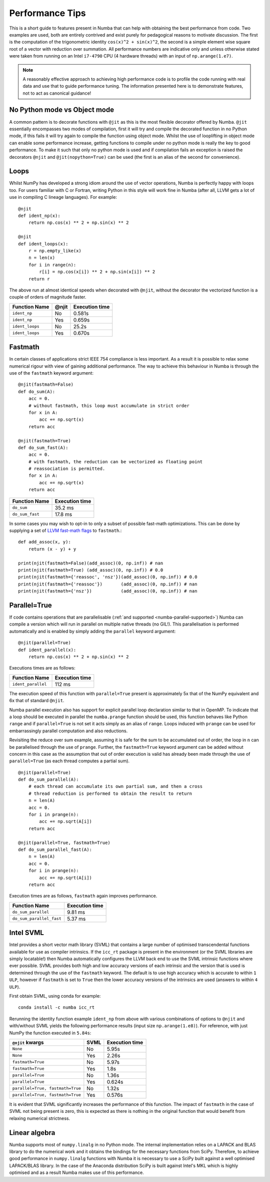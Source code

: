 .. _performance-tips:

Performance Tips
================

This is a short guide to features present in Numba that can help with obtaining
the best performance from code. Two examples are used, both are entirely
contrived and exist purely for pedagogical reasons to motivate discussion.
The first is the computation of the trigonometric identity
``cos(x)^2 + sin(x)^2``, the second is a simple element wise square root of a
vector with reduction over summation. All performance numbers are indicative
only and unless otherwise stated were taken from running on an Intel ``i7-4790``
CPU (4 hardware threads) with an input of ``np.arange(1.e7)``.

.. note::
   A reasonably effective approach to achieving high performance code is to
   profile the code running with real data and use that to guide performance
   tuning. The information presented here is to demonstrate features, not to act
   as canonical guidance!

No Python mode vs Object mode
-----------------------------

A common pattern is to decorate functions with ``@jit`` as this is the most
flexible decorator offered by Numba. ``@jit`` essentially encompasses two modes
of compilation, first it will try and compile the decorated function in no
Python mode, if this fails it will try again to compile the function using
object mode. Whilst the use of looplifting in object mode can enable some
performance increase, getting functions to compile under no python mode is
really the key to good performance. To make it such that only no python mode is
used and if compilation fails an exception is raised the decorators ``@njit``
and ``@jit(nopython=True)`` can be used (the first is an alias of the
second for convenience).

Loops
-----
Whilst NumPy has developed a strong idiom around the use of vector operations,
Numba is perfectly happy with loops too. For users familiar with C or Fortran,
writing Python in this style will work fine in Numba (after all, LLVM gets a
lot of use in compiling C lineage languages). For example::

    @njit
    def ident_np(x):
        return np.cos(x) ** 2 + np.sin(x) ** 2

    @njit
    def ident_loops(x):
        r = np.empty_like(x)
        n = len(x)
        for i in range(n):
            r[i] = np.cos(x[i]) ** 2 + np.sin(x[i]) ** 2
        return r

The above run at almost identical speeds when decorated with ``@njit``, without
the decorator the vectorized function is a couple of orders of magnitude faster.

+-----------------+-------+----------------+
| Function Name   | @njit | Execution time |
+=================+=======+================+
| ``ident_np``    | No    |     0.581s     |
+-----------------+-------+----------------+
| ``ident_np``    | Yes   |     0.659s     |
+-----------------+-------+----------------+
| ``ident_loops`` | No    |     25.2s      |
+-----------------+-------+----------------+
| ``ident_loops`` | Yes   |     0.670s     |
+-----------------+-------+----------------+


Fastmath
--------
In certain classes of applications strict IEEE 754 compliance is less
important. As a result it is possible to relax some numerical rigour with
view of gaining additional performance. The way to achieve this behaviour in
Numba is through the use of the ``fastmath`` keyword argument::

    @njit(fastmath=False)
    def do_sum(A):
        acc = 0.
        # without fastmath, this loop must accumulate in strict order
        for x in A:
            acc += np.sqrt(x)
        return acc

    @njit(fastmath=True)
    def do_sum_fast(A):
        acc = 0.
        # with fastmath, the reduction can be vectorized as floating point
        # reassociation is permitted.
        for x in A:
            acc += np.sqrt(x)
        return acc


+-----------------+-----------------+
| Function Name   | Execution time  |
+=================+=================+
| ``do_sum``      |      35.2 ms    |
+-----------------+-----------------+
| ``do_sum_fast`` |      17.8 ms    |
+-----------------+-----------------+

In some cases you may wish to opt-in to only a subset of possible fast-math
optimizations. This can be done by supplying a set of `LLVM fast-math flags
<https://llvm.org/docs/LangRef.html#fast-math-flags>`_ to ``fastmath``.::

    def add_assoc(x, y):
        return (x - y) + y

    print(njit(fastmath=False)(add_assoc)(0, np.inf)) # nan
    print(njit(fastmath=True) (add_assoc)(0, np.inf)) # 0.0
    print(njit(fastmath={'reassoc', 'nsz'})(add_assoc)(0, np.inf)) # 0.0
    print(njit(fastmath={'reassoc'})       (add_assoc)(0, np.inf)) # nan
    print(njit(fastmath={'nsz'})           (add_assoc)(0, np.inf)) # nan


Parallel=True
-------------
If code contains operations that are parallelisable (:ref:`and supported
<numba-parallel-supported>`) Numba can compile a version which will run in
parallel on multiple native threads (no GIL!). This parallelisation is performed
automatically and is enabled by simply adding the ``parallel`` keyword
argument::

    @njit(parallel=True)
    def ident_parallel(x):
        return np.cos(x) ** 2 + np.sin(x) ** 2


Executions times are as follows:

+--------------------+-----------------+
| Function Name      | Execution time  |
+====================+=================+
| ``ident_parallel`` | 112 ms          |
+--------------------+-----------------+


The execution speed of this function with ``parallel=True`` present is
approximately 5x that of the NumPy equivalent and 6x that of standard
``@njit``.


Numba parallel execution also has support for explicit parallel loop
declaration similar to that in OpenMP. To indicate that a loop should be
executed in parallel the ``numba.prange`` function should be used, this function
behaves like Python ``range`` and if ``parallel=True`` is not set it acts
simply as an alias of ``range``. Loops induced with ``prange`` can be used for
embarrassingly parallel computation and also reductions.

Revisiting the reduce over sum example, assuming it is safe for the sum to be
accumulated out of order, the loop in ``n`` can be parallelised through the use
of ``prange``. Further, the ``fastmath=True`` keyword argument can be added
without concern in this case as the assumption that out of order execution is
valid has already been made through the use of ``parallel=True`` (as each thread
computes a partial sum).
::

    @njit(parallel=True)
    def do_sum_parallel(A):
        # each thread can accumulate its own partial sum, and then a cross
        # thread reduction is performed to obtain the result to return
        n = len(A)
        acc = 0.
        for i in prange(n):
            acc += np.sqrt(A[i])
        return acc

    @njit(parallel=True, fastmath=True)
    def do_sum_parallel_fast(A):
        n = len(A)
        acc = 0.
        for i in prange(n):
            acc += np.sqrt(A[i])
        return acc


Execution times are as follows, ``fastmath`` again improves performance.

+-------------------------+-----------------+
| Function Name           | Execution time  |
+=========================+=================+
| ``do_sum_parallel``     |      9.81 ms    |
+-------------------------+-----------------+
| ``do_sum_parallel_fast``|      5.37 ms    |
+-------------------------+-----------------+

.. _intel-svml:

Intel SVML
----------

Intel provides a short vector math library (SVML) that contains a large number
of optimised transcendental functions available for use as compiler
intrinsics. If the ``icc_rt`` package is present in the environment (or the SVML
libraries are simply locatable!) then Numba automatically configures the LLVM
back end to use the SVML intrinsic functions where ever possible. SVML provides
both high and low accuracy versions of each intrinsic and the version that is
used is determined through the use of the ``fastmath`` keyword. The default is
to use high accuracy which is accurate to within ``1 ULP``, however if 
``fastmath`` is set to ``True`` then the lower accuracy versions of the
intrinsics are used (answers to within ``4 ULP``).


First obtain SVML, using conda for example::

    conda install -c numba icc_rt

Rerunning the identity function example ``ident_np`` from above with various
combinations of options to ``@njit`` and with/without SVML yields the following
performance results (input size ``np.arange(1.e8)``). For reference, with just
NumPy the function executed in ``5.84s``:

+-----------------------------------+--------+-------------------+
| ``@njit`` kwargs                  |  SVML  | Execution time    |
+===================================+========+===================+
| ``None``                          | No     | 5.95s             |
+-----------------------------------+--------+-------------------+
| ``None``                          | Yes    | 2.26s             |
+-----------------------------------+--------+-------------------+
| ``fastmath=True``                 | No     | 5.97s             |
+-----------------------------------+--------+-------------------+
| ``fastmath=True``                 | Yes    | 1.8s              |
+-----------------------------------+--------+-------------------+
| ``parallel=True``                 | No     | 1.36s             |
+-----------------------------------+--------+-------------------+
| ``parallel=True``                 | Yes    | 0.624s            |
+-----------------------------------+--------+-------------------+
| ``parallel=True, fastmath=True``  | No     | 1.32s             |
+-----------------------------------+--------+-------------------+
| ``parallel=True, fastmath=True``  | Yes    | 0.576s            |
+-----------------------------------+--------+-------------------+

It is evident that SVML significantly increases the performance of this
function. The impact of ``fastmath`` in the case of SVML not being present is
zero, this is expected as there is nothing in the original function that would
benefit from relaxing numerical strictness.

Linear algebra
--------------
Numba supports most of ``numpy.linalg`` in no Python mode. The internal
implementation relies on a LAPACK and BLAS library to do the numerical work
and it obtains the bindings for the necessary functions from SciPy. Therefore,
to achieve good performance in ``numpy.linalg`` functions with Numba it is
necessary to use a SciPy built against a well optimised LAPACK/BLAS library.
In the case of the Anaconda distribution SciPy is built against Intel's MKL
which is highly optimised and as a result Numba makes use of this performance.
